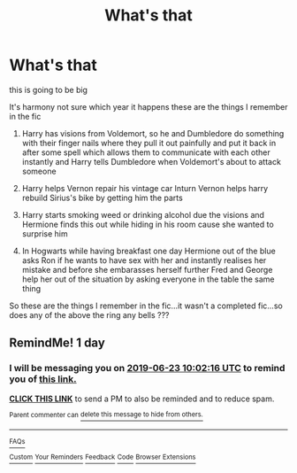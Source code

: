 #+TITLE: What's that

* What's that
:PROPERTIES:
:Author: anontarg
:Score: 6
:DateUnix: 1561193539.0
:DateShort: 2019-Jun-22
:FlairText: What's That Fic?
:END:
this is going to be big

It's harmony not sure which year it happens these are the things I remember in the fic

1. Harry has visions from Voldemort, so he and Dumbledore do something with their finger nails where they pull it out painfully and put it back in after some spell which allows them to communicate with each other instantly and Harry tells Dumbledore when Voldemort's about to attack someone

2. Harry helps Vernon repair his vintage car Inturn Vernon helps harry rebuild Sirius's bike by getting him the parts

3. Harry starts smoking weed or drinking alcohol due the visions and Hermione finds this out while hiding in his room cause she wanted to surprise him

4. In Hogwarts while having breakfast one day Hermione out of the blue asks Ron if he wants to have sex with her and instantly realises her mistake and before she embarasses herself further Fred and George help her out of the situation by asking everyone in the table the same thing

So these are the things I remember in the fic...it wasn't a completed fic...so does any of the above the ring any bells ???


** RemindMe! 1 day
:PROPERTIES:
:Author: JWBails
:Score: 1
:DateUnix: 1561197558.0
:DateShort: 2019-Jun-22
:END:

*** I will be messaging you on [[http://www.wolframalpha.com/input/?i=2019-06-23%2010:02:16%20UTC%20To%20Local%20Time][*2019-06-23 10:02:16 UTC*]] to remind you of [[https://www.reddit.com/r/HPfanfiction/comments/c3nf16/whats_that/ers3bws/][*this link.*]]

[[http://np.reddit.com/message/compose/?to=RemindMeBot&subject=Reminder&message=%5Bhttps://www.reddit.com/r/HPfanfiction/comments/c3nf16/whats_that/ers3bws/%5D%0A%0ARemindMe!%20%201%20day][*CLICK THIS LINK*]] to send a PM to also be reminded and to reduce spam.

^{Parent commenter can} [[http://np.reddit.com/message/compose/?to=RemindMeBot&subject=Delete%20Comment&message=Delete!%20ers3fyr][^{delete this message to hide from others.}]]

--------------

[[http://np.reddit.com/r/RemindMeBot/comments/24duzp/remindmebot_info/][^{FAQs}]]

[[http://np.reddit.com/message/compose/?to=RemindMeBot&subject=Reminder&message=%5BLINK%20INSIDE%20SQUARE%20BRACKETS%20else%20default%20to%20FAQs%5D%0A%0ANOTE:%20Don't%20forget%20to%20add%20the%20time%20options%20after%20the%20command.%0A%0ARemindMe!][^{Custom}]]
[[http://np.reddit.com/message/compose/?to=RemindMeBot&subject=List%20Of%20Reminders&message=MyReminders!][^{Your Reminders}]]
[[http://np.reddit.com/message/compose/?to=RemindMeBotWrangler&subject=Feedback][^{Feedback}]]
[[https://github.com/SIlver--/remindmebot-reddit][^{Code}]]
[[https://np.reddit.com/r/RemindMeBot/comments/4kldad/remindmebot_extensions/][^{Browser Extensions}]]
:PROPERTIES:
:Author: RemindMeBot
:Score: 1
:DateUnix: 1561197738.0
:DateShort: 2019-Jun-22
:END:
